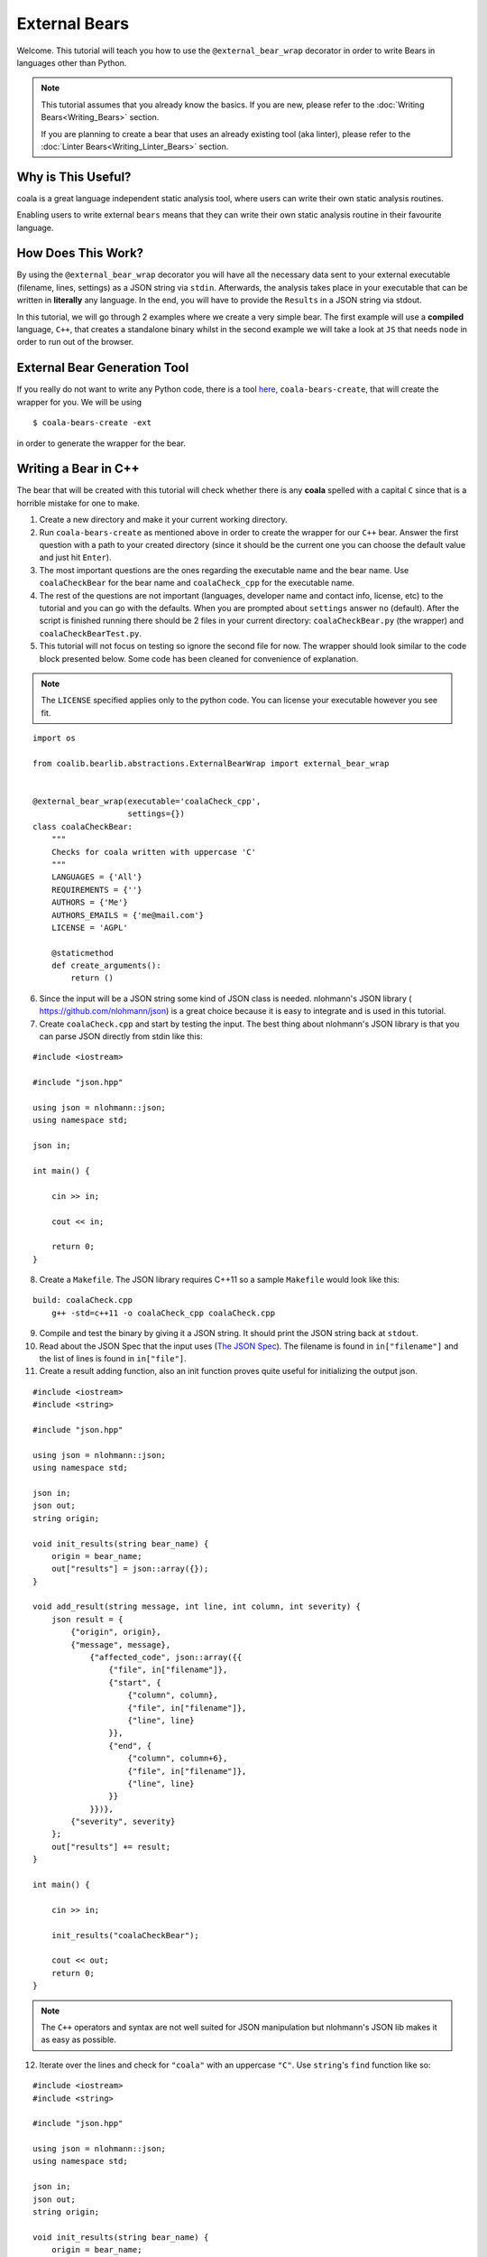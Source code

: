 External Bears
==============

Welcome. This tutorial will teach you how to use the
``@external_bear_wrap`` decorator in order to write Bears in languages other
than Python.

.. note::

  This tutorial assumes that you already know the basics. If you are new,
  please refer to the
  :doc:`Writing Bears<Writing_Bears>` section.

  If you are planning to create a bear that uses an already existing tool (aka
  linter), please refer to the
  :doc:`Linter Bears<Writing_Linter_Bears>` section.

Why is This Useful?
-------------------

coala is a great language independent static analysis tool, where users can
write their own static analysis routines.

Enabling users to write external ``bears`` means that they can write their own
static analysis routine in their favourite language.

How Does This Work?
-------------------

By using the ``@external_bear_wrap`` decorator you will have all the necessary
data sent to your external executable (filename, lines, settings) as a JSON
string via ``stdin``. Afterwards, the analysis takes place in your executable
that can be written in **literally** any language. In the end, you will have to
provide the ``Results`` in a JSON string via stdout.

In this tutorial, we will go through 2 examples where we create a very simple
bear. The first example will use a **compiled** language, ``C++``, that creates
a standalone binary whilst in the second example we will take a look at
``JS`` that needs ``node`` in order to run out of the browser.

External Bear Generation Tool
-----------------------------

If you really do not want to write any Python code, there is a tool
`here <https://gitlab.com/coala/coala-bear-management>`__,
``coala-bears-create``, that will create the wrapper for you. We will be using

::

    $ coala-bears-create -ext

in order to generate the wrapper for the bear.

Writing a Bear in C++
---------------------

The bear that will be created with this tutorial will check whether there is
any **coala** spelled with a capital ``C`` since that is a horrible mistake for
one to make.

1. Create a new directory and make it your current working directory.
2. Run ``coala-bears-create`` as mentioned above in order to create the wrapper
   for our ``C++`` bear. Answer the first question with a path to your created
   directory (since it should be the current one you can choose the default
   value and just hit ``Enter``).
3. The most important questions are the ones regarding the executable name and
   the bear name. Use ``coalaCheckBear`` for the bear name and
   ``coalaCheck_cpp`` for the executable name.
4. The rest of the questions are not important (languages, developer name and
   contact info, license, etc) to the tutorial and you can go with the
   defaults.
   When you are prompted about ``settings`` answer ``no`` (default). After the
   script is finished running there should be 2 files in your current
   directory:
   ``coalaCheckBear.py`` (the wrapper) and ``coalaCheckBearTest.py``.
5. This tutorial will not focus on testing so ignore the second file for now.
   The wrapper should look similar to the code block presented below. Some code
   has been cleaned for convenience of explanation.

.. note::

    The ``LICENSE`` specified applies only to the python code. You can license
    your executable however you see fit.

::

    import os

    from coalib.bearlib.abstractions.ExternalBearWrap import external_bear_wrap


    @external_bear_wrap(executable='coalaCheck_cpp',
                        settings={})
    class coalaCheckBear:
        """
        Checks for coala written with uppercase 'C'
        """
        LANGUAGES = {'All'}
        REQUIREMENTS = {''}
        AUTHORS = {'Me'}
        AUTHORS_EMAILS = {'me@mail.com'}
        LICENSE = 'AGPL'

        @staticmethod
        def create_arguments():
            return ()

6. Since the input will be a JSON string some kind of JSON class is needed.
   nlohmann's JSON library (
   `https://github.com/nlohmann/json <https://github.com/nlohmann/json>`__) is a
   great choice because it is easy to integrate and is used in this tutorial.
7. Create ``coalaCheck.cpp`` and start by testing the input. The best thing
   about nlohmann's JSON library is that you can parse JSON directly
   from stdin like this:

::

    #include <iostream>

    #include "json.hpp"

    using json = nlohmann::json;
    using namespace std;

    json in;

    int main() {

        cin >> in;

        cout << in;

        return 0;
    }

8. Create a ``Makefile``. The JSON library requires C++11 so a sample
   ``Makefile`` would look like this:

::

    build: coalaCheck.cpp
        g++ -std=c++11 -o coalaCheck_cpp coalaCheck.cpp

9. Compile and test the binary by giving it a JSON string. It should print the
   JSON string back at ``stdout``.

10. Read about the JSON Spec that the input uses (`The JSON Spec`_).
    The filename is found in ``in["filename"]`` and the list of lines is found
    in ``in["file"]``.
11. Create a result adding function, also an init function proves quite useful
    for initializing the output json.

::

    #include <iostream>
    #include <string>

    #include "json.hpp"

    using json = nlohmann::json;
    using namespace std;

    json in;
    json out;
    string origin;

    void init_results(string bear_name) {
        origin = bear_name;
        out["results"] = json::array({});
    }

    void add_result(string message, int line, int column, int severity) {
        json result = {
            {"origin", origin},
            {"message", message},
                {"affected_code", json::array({{
                    {"file", in["filename"]},
                    {"start", {
                        {"column", column},
                        {"file", in["filename"]},
                        {"line", line}
                    }},
                    {"end", {
                        {"column", column+6},
                        {"file", in["filename"]},
                        {"line", line}
                    }}
                }})},
            {"severity", severity}
        };
        out["results"] += result;
    }

    int main() {

        cin >> in;

        init_results("coalaCheckBear");

        cout << out;
        return 0;
    }

.. note::

    The ``C++`` operators and syntax are not well suited for JSON manipulation
    but nlohmann's JSON lib makes it as easy as possible.

12. Iterate over the lines and check for ``"coala"`` with an uppercase ``"C"``.
    Use ``string``'s ``find`` function like so:

::

    #include <iostream>
    #include <string>

    #include "json.hpp"

    using json = nlohmann::json;
    using namespace std;

    json in;
    json out;
    string origin;

    void init_results(string bear_name) {
        origin = bear_name;
        out["results"] = json::array({});
    }

    void add_result(string message, int line, int column, int severity) {
        json result = {
            {"origin", origin},
            {"message", message},
                {"affected_code", json::array({{
                    {"file", in["filename"]},
                    {"start", {
                        {"column", column},
                        {"file", in["filename"]},
                        {"line", line}
                    }},
                    {"end", {
                        {"column", column+6},
                        {"file", in["filename"]},
                        {"line", line}
                    }}
                }})},
            {"severity", severity}
        };
        out["results"] += result;
    }

    int main() {

        cin >> in;

        init_results("coalaCheckBear");

        int i = 0;
        for (auto it=in["file"].begin(); it !=in["file"].end(); it++) {
            i++;
            string line = *it;
            size_t found = line.find("Coala");
            while (found != string::npos) {
                add_result("Did you mean 'coala'?", i, found, 2);
                found = line.find("Coala", found+1);
            }
        }

        cout << out;

        return 0;
    }

13. After building the executable it has to be added to the ``PATH`` env
    variable. It is possible to modify the wrapper and give it the full
    path. Add the current directory to the ``PATH`` like so:

::

    $ export PATH=$PATH:$PWD

The last step is to test if everything is working properly. This is the
testfile used in this tutorial (
`testfile <https://raw.githubusercontent.com/Redridge/coalaCheckBear-cpp/master/testfile>`__).

14. Execute the Bear by running:

::

    $ coala -d . -b coalaCheckBear -f testfile

.. note::

  If you have ran ``coala`` over a file more than once without modifying it,
  coala will try to cache it. In order to avoid such behavior add
  ``--flush-cache`` at the end of the command.

Writing a Bear With Javascript and Node
---------------------------------------

This part of the tutorial will demonstrate how to make an External Bear that
uses a script that needs another binary to run (e.g. python, bash, node).

1. Run ``coala-bears-create -ext`` but supply ``node`` as the
   executable name.

.. note::

  This tutorial uses ``node v6.2.2``. It should work with older versions too
  but we suggest that you update.

When another binary is needed to run the source code, the ``create_arguments``
method comes in handy.

2. Add the source code file as an argument to the ``create_arguments`` method
   (so that the command becomes ``node coalaCheck.js``).

The ``create_arguments`` method returns a tuple so if only one
argument is added then a comma has to be used at the end
(e.g. ``(one_item,)``).

.. note::

    The ``LICENSE`` specified applies only to the python code. You can license
    your executable however you see fit.

::

    import os

    from coalib.bearlib.abstractions.ExternalBearWrap import external_bear_wrap


    @external_bear_wrap(executable='node',
                        settings={})
    class coalaCheckBear:
        """
        Checks for coala written with uppercase 'C'
        """
        LANGUAGES = {'All'}
        REQUIREMENTS = {'node'}
        AUTHORS = {'Me'}
        AUTHORS_EMAILS = {'me@mail.com'}
        LICENSE = 'AGPL'

        @staticmethod
        def create_arguments():
            return ('coalaCheck.js',)

3. Create ``coalaCheck.js`` and add basic I/O handling.

::

    var input = "";

    console.log = (msg) => {
        process.stdout.write(`${msg}\n`);
    };

    process.stdin.setEncoding('utf8');

    process.stdin.on('readable', () => {
        var chunk = process.stdin.read();
        if (chunk !== null) {
            input += chunk;
        }
    });

    process.stdin.on('end', () => {
        input = JSON.parse(input);
        console.log(JSON.stringify(input));
    });

4. The I/O can be tested by running ``node coalaCheck.js`` and
   supplying a valid JSON string in the stdin.
5. Add the init and the add result functions.

::

    var out = {};
    var origin;

    init_results = (bear_name) => {
        origin = bear_name;
        out["results"] = [];
    };

    add_result = (message, line, column, severity) => {
        var result = {
            "origin": origin,
            "message": message,
            "affected_code": [{
                    "file": input["filename"],
                    "start": {
                        "column": column,
                        "file": input["filename"],
                        "line": line
                    },
                    "end": {
                        "column": column+6,
                        "file": input["filename"],
                        "line": line
                    }
                }],
            "severity": severity
        };
        out["results"].push(result)
    };

6. Iterate over the lines and check for ``"coala"`` spelled with a capital
   ``"C"``. The final source should look like this:

::

    var input = "";
    var out = {};
    var origin;

    console.log = (msg) => {
        process.stdout.write(`${msg}\n`);
    };

    init_results = (bear_name) => {
        origin = bear_name;
        out["results"] = [];
    };

    add_result = (message, line, column, severity) => {
        var result = {
            "origin": origin,
            "message": message,
            "affected_code": [{
                    "file": input["filename"],
                    "start": {
                        "column": column,
                        "file": input["filename"],
                        "line": line
                    },
                    "end": {
                        "column": column+6,
                        "file": input["filename"],
                        "line": line
                    }
                }],
            "severity": severity
        };
        out["results"].push(result)
    };

    process.stdin.setEncoding('utf8');

    process.stdin.on('readable', () => {
        var chunk = process.stdin.read();
        if (chunk !== null) {
            input += chunk;
        }
    });

    process.stdin.on('end', () => {
        input = JSON.parse(input);
        init_results("coalaCheckBear");
        for (i in input["file"]) {
            var line = input["file"][i];
            var found = line.indexOf("Coala");
            while (found != -1) {
                add_result("Did you mean 'coala'?", parseInt(i)+1, found+1, 2);
                found = line.indexOf("Coala", found+1)
            }
        }
        console.log(JSON.stringify(out));
    });


In order to run this Bear there is no need to add the source code to the path
because the binary being run is ``node``. Although there is a problem: the
argument supplied will be looked up only in the current directory. To fix this
you can add the full path of the ``.js`` file in the argument list. In this
case just run the bear from the same directory as ``coalaCheck.js``. The code
for this example can be found
`here <https://github.com/Redridge/coalaCheckBear-js>`__.

The JSON Spec
-------------

coala will send you data in a JSON string via stdin and the executable has to
provide a JSON string via stdout. The specs are the following:

* input JSON spec

+--------------------------------+-------+-----------------------------------+
|Tree                            |Type   |Description                        |
+--------------------------------+-------+-----------------------------------+
|filename                        |str    |the name of the file being analysed|
+--------------------------------+-------+-----------------------------------+
|file                            |list   |file contents as a list of lines   |
+--------------------------------+-------+-----------------------------------+
|settings                        |obj    |settings as key:value pairs        |
+--------------------------------+-------+-----------------------------------+

* output JSON spec

+--------------------------------+-------+-----------------------------------+
|Tree                            |Type   |Description                        |
+--------------------------------+-------+-----------------------------------+
|results                         |list   |list of results                    |
+---+----------------------------+-------+-----------------------------------+
|   |origin                      |str    |usually the name of the bear       |
+---+----------------------------+-------+-----------------------------------+
|   |message                     |str    |message to be displayed to the user|
+---+----------------------------+-------+-----------------------------------+
|   |affected_code               |list   |contains SourceRange objects       |
+---+---+------------------------+-------+-----------------------------------+
|   |   |file                    |str    |the name of the file               |
+---+---+------------------------+-------+-----------------------------------+
|   |   |start                   |obj    |start position of affected code    |
+---+---+---+--------------------+-------+-----------------------------------+
|   |   |   |file                |str    |the name of the file               |
+---+---+---+--------------------+-------+-----------------------------------+
|   |   |   |line                |int    |line number                        |
+---+---+---+--------------------+-------+-----------------------------------+
|   |   |   |column              |int    |column number                      |
+---+---+---+--------------------+-------+-----------------------------------+
|   |   |end                     |obj    |end position of affected code      |
+---+---+---+--------------------+-------+-----------------------------------+
|   |   |   |file                |str    |the name of the file               |
+---+---+---+--------------------+-------+-----------------------------------+
|   |   |   |line                |int    |line number                        |
+---+---+---+--------------------+-------+-----------------------------------+
|   |   |   |column              |int    |column number                      |
+---+---+---+--------------------+-------+-----------------------------------+
|   |severity                    |int    |severity of the result (0-2)       |
+---+----------------------------+-------+-----------------------------------+
|   |debug_msg                   |str    |message to be shown in DEBUG log   |
+---+----------------------------+-------+-----------------------------------+
|   |additional_info             |str    |additional info to be displayed    |
+---+----------------------------+-------+-----------------------------------+

.. note::

  The output JSON spec is the same as the one that ``coala --json`` uses. If you
  ever get lost you can run ``coala --json`` over a file and check the results.
